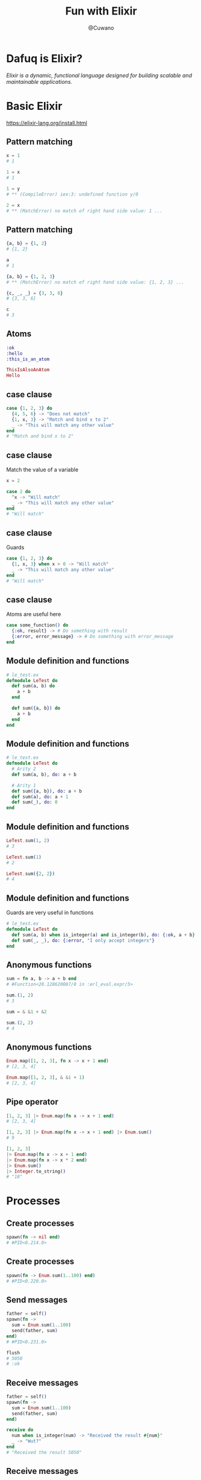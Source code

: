 #+Title: Fun with Elixir
#+Author: @Cuwano
#+Email:SexyACM@BestAsocEUW.io

#+LANGUAGE: es
#+SELECT_TAGS: export
#+EXCLUDE_TAGS: noexport
#+CREATOR: Emacs 24.5.1 (Org mode 8.3.2)
#+LATEX_CLASS_OPTIONS: [a4paper,hidelinks]

#+LATEX_CLASS_OPTIONS: [...,hidelinks]

#+OPTIONS: reveal_center:t reveal_progress:t reveal_history:t reveal_control:t
#+OPTIONS: reveal_rolling_links:nil reveal_keyboard:t reveal_overview:t num:nil
#+OPTIONS: reveal_slide_number:h/v
#+OPTIONS: reveal_width:1200 reveal_height:800
#+OPTIONS: timestamp:nil
#+REVEAL_MARGIN: 0.1
#+REVEAL_MIN_SCALE: 0.5
#+REVEAL_MAX_SCALE: 2.5
#+REVEAL_TRANS: linear
#+REVEAL_THEME: blood
#+REVEAL_HLEVEL: 1
#+REVEAL_EXTRA_CSS: ./acm.css
#+REVEAL_HEAD_PREAMBLE: <meta name="description" content="EmacsFTW.">
#+REVEAL_PLUGINS: (markdown notes zoom multiplex classList highlight)


#+OPTIONS: toc:nil
# #+OPTIONS: reveal_single_file:t

* Dafuq is Elixir?
[[./images/dafuq_meme.jpg]]

/Elixir is a dynamic, functional language designed for building scalable and maintainable applications./
* Basic Elixir
https://elixir-lang.org/install.html

** Pattern matching
#+BEGIN_SRC elixir
x = 1
# 1

1 = x
# 1

1 = y
# ** (CompileError) iex:3: undefined function y/0

2 = x
# ** (MatchError) no match of right hand side value: 1 ...
#+END_SRC

** Pattern matching
#+BEGIN_SRC elixir
{a, b} = {1, 2}
# {1, 2}

a
# 1

{a, b} = {1, 2, 3}
# ** (MatchError) no match of right hand side value: {1, 2, 3} ...

{c, _, _} = {3, 3, 6}
# {3, 3, 6}

c
# 3
#+END_SRC

** Atoms
#+BEGIN_SRC elixir
:ok
:hello
:this_is_an_atom

ThisIsAlsoAnAtom
Hello
#+END_SRC

** case clause
#+BEGIN_SRC elixir
  case {1, 2, 3} do
    {4, 5, 6} -> "Does not match"
    {1, x, 3} -> "Match and bind x to 2"
    _ -> "This will match any other value"
  end
  # "Match and bind x to 2"
#+END_SRC

** case clause
Match the value of a variable

#+BEGIN_SRC elixir
  x = 2

  case 2 do
    ^x -> "Will match"
    _ -> "This will match any other value"
  end
  # "Will match"
#+END_SRC

** case clause
Guards

#+BEGIN_SRC elixir
  case {1, 2, 3} do
    {1, x, 3} when x > 0 -> "Will match"
    _ -> "This will match any other value"
  end
  # "Will match"
#+END_SRC

** case clause
Atoms are useful here
#+BEGIN_SRC elixir
  case some_function() do
    {:ok, result} -> # Do something with result
    {:error, error_message} -> # Do something with error_message
  end
#+END_SRC

** Module definition and functions
#+BEGIN_SRC elixir
  # le_test.ex
  defmodule LeTest do
    def sum(a, b) do
      a + b
    end

    def sum({a, b}) do
      a + b
    end
  end
#+END_SRC

** Module definition and functions
#+BEGIN_SRC elixir
  # le_test.ex
  defmodule LeTest do
    # Arity 2
    def sum(a, b), do: a + b

    # Arity 1
    def sum({a, b}), do: a + b
    def sum(a), do: a + 1
    def sum(_), do: 0
  end
#+END_SRC

** Module definition and functions
#+BEGIN_SRC elixir
  LeTest.sum(1, 2)
  # 3

  LeTest.sum(1)
  # 2

  LeTest.sum({2, 2})
  # 4
#+END_SRC

** Module definition and functions
Guards are very useful in functions
#+BEGIN_SRC elixir
  # le_test.ex
  defmodule LeTest do
    def sum(a, b) when is_integer(a) and is_integer(b), do: {:ok, a + b}
    def sum(_, _), do: {:error, "I only accept integers"}
  end
#+END_SRC

** Anonymous functions
#+BEGIN_SRC elixir
  sum = fn a, b -> a + b end
  # #Function<20.128620087/0 in :erl_eval.expr/5>

  sum.(1, 2)
  # 3

  sum = & &1 + &2

  sum.(2, 2)
  # 4
#+END_SRC

** Anonymous functions
#+BEGIN_SRC elixir
  Enum.map([1, 2, 3], fn x -> x + 1 end)
  # [2, 3, 4]

  Enum.map([1, 2, 3], & &1 + 1)
  # [2, 3, 4]
#+END_SRC

** Pipe operator
#+BEGIN_SRC elixir
  [1, 2, 3] |> Enum.map(fn x -> x + 1 end)
  # [2, 3, 4]

  [1, 2, 3] |> Enum.map(fn x -> x + 1 end) |> Enum.sum()
  # 9

  [1, 2, 3]
  |> Enum.map(fn x -> x + 1 end)
  |> Enum.map(fn x -> x * 2 end)
  |> Enum.sum()
  |> Integer.to_string()
  # "18"
#+END_SRC

* Processes
** Create processes
#+BEGIN_SRC elixir
  spawn(fn -> nil end)
  # #PID<0.214.0>
#+END_SRC

** Create processes
#+BEGIN_SRC elixir
  spawn(fn -> Enum.sum(1..100) end)
  # #PID<0.220.0>
#+END_SRC

** Send messages
#+BEGIN_SRC elixir
  father = self()
  spawn(fn ->
    sum = Enum.sum(1..100)
    send(father, sum)
  end)
  # #PID<0.231.0>

  flush
  # 5050
  # :ok
#+END_SRC

** Receive messages
#+BEGIN_SRC elixir
  father = self()
  spawn(fn ->
    sum = Enum.sum(1..100)
    send(father, sum)
  end)

  receive do
    num when is_integer(num) -> "Received the result #{num}"
    _ -> "Wut?"
  end
  # "Received the result 5050"
#+END_SRC

** Receive messages
#+BEGIN_SRC elixir
  pid =
    spawn(fn ->
      receive do
        {pid, :ping} ->
          send(pid, :pong)
      end
    end)
  # #PID<0.245.0>

  Process.alive?(pid)
  # true

  send(pid, {self(), :ping})
  # {#PID<0.180.0>, :ping}

  flush
  # :pong
  # :ok

  Process.alive?(pid)
  # false
#+END_SRC

** Receive messages
#+BEGIN_SRC elixir
  defmodule PingPong do
    def loop() do
      receive do
        {pid, :ping} ->
          send(pid, :pong)
          loop()

        {pid, :pong} ->
          send(pid, :ping)
          loop()
      end
    end
  end
#+END_SRC

** Maintain a state
#+BEGIN_SRC elixir
  defmodule PingPong do
    def loop(), do: loop({0, 0})
    def loop({pings, pongs} = state) do
      receive do
        {pid, :ping} ->
          send(pid, :pong)
          loop({pings + 1, pongs})

        {pid, :pong} ->
          send(pid, :ping)
          loop({pings, pongs + 1})
        {pid, :state} ->
          send(pid, state)
          loop(state)
      end
    end
  end
#+END_SRC

** Link a process
#+BEGIN_SRC elixir
  self()
  # #PID<0.101.0>

  pid = spawn(fn -> receive do :crash -> 1/0 end end)
  # #PID<0.140.0>

  Process.link(pid)
  # true

  send(pid, :crash)
  # 18:37:21.684 [error] Process #PID<0.140.0> raised an exception
  # ** (ArithmeticError) bad argument in arithmetic expression
  #     :erlang./(1, 0)

  self()
  # #PID<0.115.0>
#+END_SRC

** Link a process
Handle crashes, the magic ~:trap_exit~
#+BEGIN_SRC elixir
  self()
  # #PID<0.115.0>

  Process.flag(:trap_exit, true)
  # false

  pid = spawn(fn -> receive do :crash -> 1/0 end end)
  # #PID<0.140.0>

  Process.link(pid)
  # true

  send(pid, :crash)
  # 18:37:21.684 [error] Process #PID<0.140.0> raised an exception
  # ** (ArithmeticError) bad argument in arithmetic expression
  #     :erlang./(1, 0)

  self()
  # #PID<0.115.0>

  flush
  # {:EXIT, #PID<0.140.0>, {:badarith, [{:erlang, :/, [1, 0], []}]}}
  # :ok
#+END_SRC

* GenServer
** Create GenServers
Define GenServer module
~start_link~

** Send messages
~call~, ~cast~, ~send~

** Receive messages
~handle_call~, ~handle_cast~, ~handle_info~

** Maintain a state
** Link a GenServer
Handle errors

** Agents
An abstraction of GenServer

* Telegram Bots (Practice)
